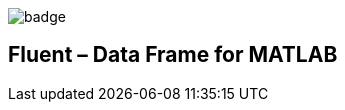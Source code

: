 image::https://github.com/soerensofke/MatlabDataFrame/workflows/self-hosted%20runner/badge.svg[]

Fluent – Data Frame for MATLAB
------------------------------
